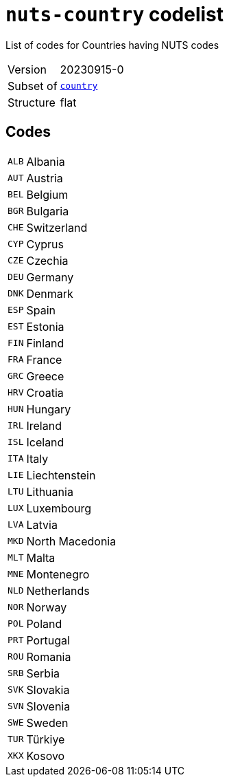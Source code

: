 = `nuts-country` codelist
:navtitle: Codelists

List of codes for Countries having NUTS codes
[horizontal]
Version:: 20230915-0
Subset of:: xref:code-lists/country.adoc[`country`]
Structure:: flat

== Codes
[horizontal]
  `ALB`::: Albania
  `AUT`::: Austria
  `BEL`::: Belgium
  `BGR`::: Bulgaria
  `CHE`::: Switzerland
  `CYP`::: Cyprus
  `CZE`::: Czechia
  `DEU`::: Germany
  `DNK`::: Denmark
  `ESP`::: Spain
  `EST`::: Estonia
  `FIN`::: Finland
  `FRA`::: France
  `GRC`::: Greece
  `HRV`::: Croatia
  `HUN`::: Hungary
  `IRL`::: Ireland
  `ISL`::: Iceland
  `ITA`::: Italy
  `LIE`::: Liechtenstein
  `LTU`::: Lithuania
  `LUX`::: Luxembourg
  `LVA`::: Latvia
  `MKD`::: North Macedonia
  `MLT`::: Malta
  `MNE`::: Montenegro
  `NLD`::: Netherlands
  `NOR`::: Norway
  `POL`::: Poland
  `PRT`::: Portugal
  `ROU`::: Romania
  `SRB`::: Serbia
  `SVK`::: Slovakia
  `SVN`::: Slovenia
  `SWE`::: Sweden
  `TUR`::: Türkiye
  `XKX`::: Kosovo
